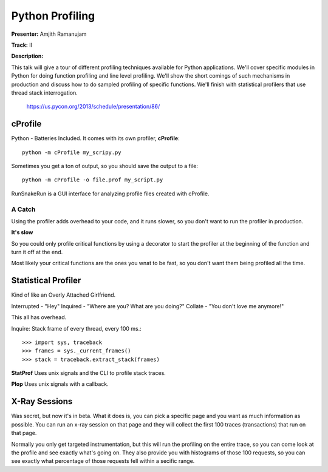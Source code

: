 Python Profiling
===================================================================

**Presenter:** Amjith Ramanujam

**Track:** II

**Description:**

This talk will give a tour of different profiling techniques available for
Python applications. We'll cover specific modules in Python for doing function
profiling and line level profiling. We'll show the short comings of such
mechanisms in production and discuss how to do sampled profiling of specific
functions. We'll finish with statistical profilers that use thread stack
interrogation.

    https://us.pycon.org/2013/schedule/presentation/86/

cProfile
+++++

Python - Batteries Included.  It comes with its own profiler, **cProfile**::

    python -m cProfile my_scripy.py

Sometimes you get a ton of output, so you should save the output to a file::

    python -m cProfile -o file.prof my_script.py

RunSnakeRun is a GUI interface for analyzing profile files created with
cProfile.

A Catch
^^^^^

Using the profiler adds overhead to your code, and it runs slower, so you don't
want to run the profiler in production.

**It's slow**

So you could only profile critical functions by using a decorator to start the
profiler at the beginning of the function and turn it off at the end.

Most likely your critical functions are the ones you wnat to be fast, so you
don't want them being profiled all the time.

Statistical Profiler
+++++

Kind of like an Overly Attached Girlfriend.

Interrupted - "Hey"
Inquired - "Where are you?  What are you doing?"
Collate - "You don't love me anymore!"

This all has overhead.

Inquire: Stack frame of every thread, every 100 ms.::

>>> import sys, traceback
>>> frames = sys._current_frames()
>>> stack = traceback.extract_stack(frames)

**StatProf** Uses unix signals and the CLI to profile stack traces.

**Plop** Uses unix signals with a callback.

X-Ray Sessions
+++++

Was secret, but now it's in beta.  What it does is, you can pick a specific
page and you want as much information as possible.  You can run an x-ray
session on that page and they will collect the first 100 traces (transactions)
that run on that page.

Normally you only get targeted instrumentation, but this will run the profiling
on the entire trace, so you can come look at the profile and see exactly what's
going on.  They also provide you with histograms of those 100 requests, so you
can see exactly what percentage of those requests fell within a secific range.




